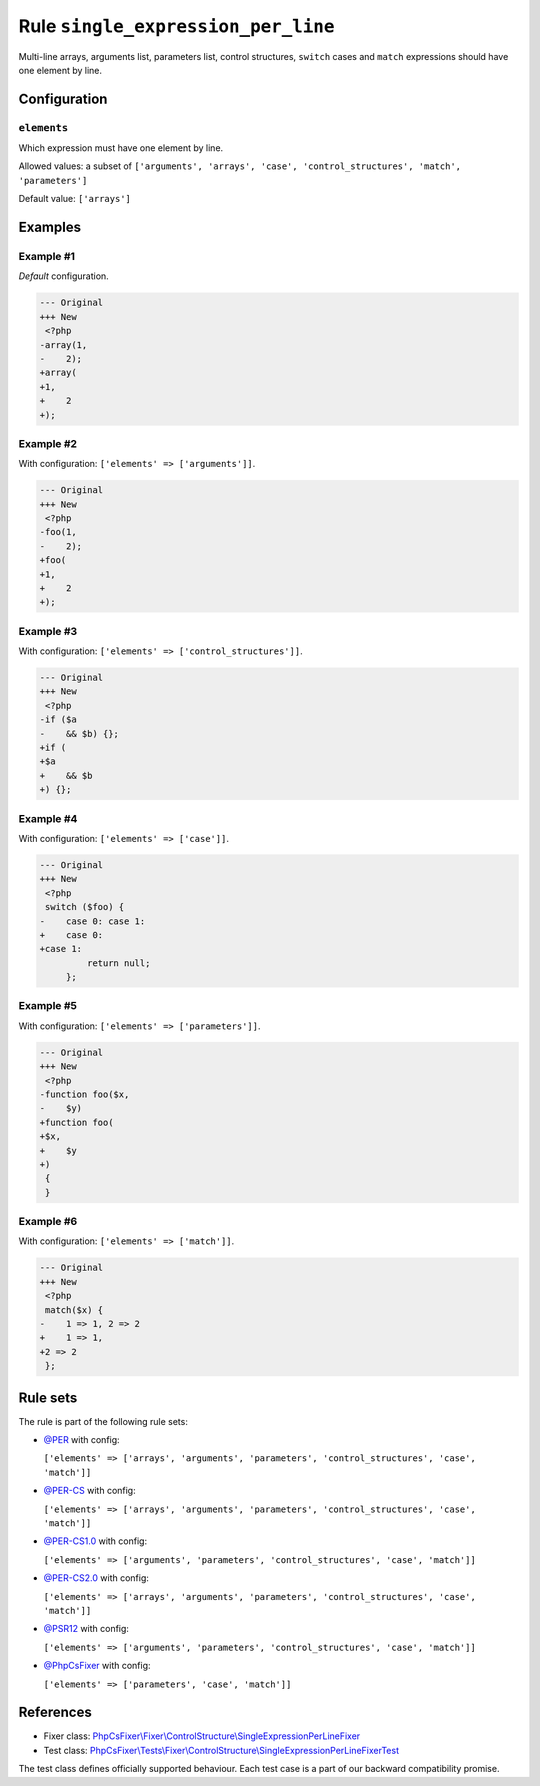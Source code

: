 ===================================
Rule ``single_expression_per_line``
===================================

Multi-line arrays, arguments list, parameters list, control structures,
``switch`` cases and ``match`` expressions should have one element by line.

Configuration
-------------

``elements``
~~~~~~~~~~~~

Which expression must have one element by line.

Allowed values: a subset of ``['arguments', 'arrays', 'case', 'control_structures', 'match', 'parameters']``

Default value: ``['arrays']``

Examples
--------

Example #1
~~~~~~~~~~

*Default* configuration.

.. code-block:: diff

   --- Original
   +++ New
    <?php
   -array(1,
   -    2);
   +array(
   +1,
   +    2
   +);

Example #2
~~~~~~~~~~

With configuration: ``['elements' => ['arguments']]``.

.. code-block:: diff

   --- Original
   +++ New
    <?php
   -foo(1,
   -    2);
   +foo(
   +1,
   +    2
   +);

Example #3
~~~~~~~~~~

With configuration: ``['elements' => ['control_structures']]``.

.. code-block:: diff

   --- Original
   +++ New
    <?php
   -if ($a
   -    && $b) {};
   +if (
   +$a
   +    && $b
   +) {};

Example #4
~~~~~~~~~~

With configuration: ``['elements' => ['case']]``.

.. code-block:: diff

   --- Original
   +++ New
    <?php
    switch ($foo) {
   -    case 0: case 1:
   +    case 0:
   +case 1:
            return null;
        };

Example #5
~~~~~~~~~~

With configuration: ``['elements' => ['parameters']]``.

.. code-block:: diff

   --- Original
   +++ New
    <?php
   -function foo($x,
   -    $y)
   +function foo(
   +$x,
   +    $y
   +)
    {
    }

Example #6
~~~~~~~~~~

With configuration: ``['elements' => ['match']]``.

.. code-block:: diff

   --- Original
   +++ New
    <?php
    match($x) {
   -    1 => 1, 2 => 2
   +    1 => 1,
   +2 => 2
    };

Rule sets
---------

The rule is part of the following rule sets:

- `@PER <./../../ruleSets/PER.rst>`_ with config:

  ``['elements' => ['arrays', 'arguments', 'parameters', 'control_structures', 'case', 'match']]``

- `@PER-CS <./../../ruleSets/PER-CS.rst>`_ with config:

  ``['elements' => ['arrays', 'arguments', 'parameters', 'control_structures', 'case', 'match']]``

- `@PER-CS1.0 <./../../ruleSets/PER-CS1.0.rst>`_ with config:

  ``['elements' => ['arguments', 'parameters', 'control_structures', 'case', 'match']]``

- `@PER-CS2.0 <./../../ruleSets/PER-CS2.0.rst>`_ with config:

  ``['elements' => ['arrays', 'arguments', 'parameters', 'control_structures', 'case', 'match']]``

- `@PSR12 <./../../ruleSets/PSR12.rst>`_ with config:

  ``['elements' => ['arguments', 'parameters', 'control_structures', 'case', 'match']]``

- `@PhpCsFixer <./../../ruleSets/PhpCsFixer.rst>`_ with config:

  ``['elements' => ['parameters', 'case', 'match']]``


References
----------

- Fixer class: `PhpCsFixer\\Fixer\\ControlStructure\\SingleExpressionPerLineFixer <./../../../src/Fixer/ControlStructure/SingleExpressionPerLineFixer.php>`_
- Test class: `PhpCsFixer\\Tests\\Fixer\\ControlStructure\\SingleExpressionPerLineFixerTest <./../../../tests/Fixer/ControlStructure/SingleExpressionPerLineFixerTest.php>`_

The test class defines officially supported behaviour. Each test case is a part of our backward compatibility promise.
